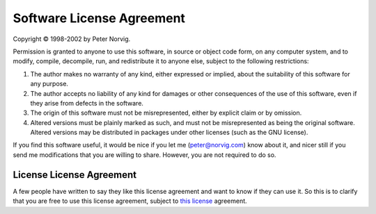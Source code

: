 Software License Agreement
==========================

Copyright © 1998-2002 by Peter Norvig.

Permission is granted to anyone to use this software, in source or object code
form, on any computer system, and to modify, compile, decompile, run, and
redistribute it to anyone else, subject to the following restrictions:

#. The author makes no warranty of any kind, either expressed or implied,
   about the suitability of this software for any purpose.

#. The author accepts no liability of any kind for damages or other
   consequences of the use of this software, even if they arise from defects in
   the software.

#. The origin of this software must not be misrepresented, either by explicit
   claim or by omission.

#. Altered versions must be plainly marked as such, and must not be
   misrepresented as being the original software. Altered versions may be
   distributed in packages under other licenses (such as the GNU license).

If you find this software useful, it would be nice if you let me
(peter@norvig.com) know about it, and nicer still if you send me modifications
that you are willing to share. However, you are not required to do so.

License License Agreement
-------------------------
A few people have written to say they like this license agreement and want to
know if they can use it. So this is to clarify that you are free to use this
license agreement, subject to `this license`_ agreement.

.. Links:
.. _this license: LICENSE.rst
